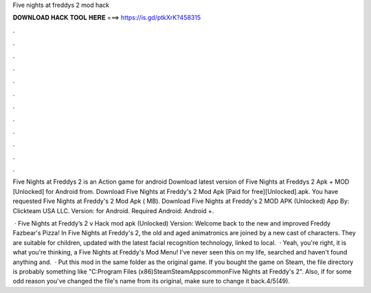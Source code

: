 Five nights at freddys 2 mod hack



𝐃𝐎𝐖𝐍𝐋𝐎𝐀𝐃 𝐇𝐀𝐂𝐊 𝐓𝐎𝐎𝐋 𝐇𝐄𝐑𝐄 ===> https://is.gd/ptkXrK?458315



.



.



.



.



.



.



.



.



.



.



.



.

Five Nights at Freddys 2 is an Action game for android Download latest version of Five Nights at Freddys 2 Apk + MOD [Unlocked] for Android from. Download Five Nights at Freddy's 2 Mod Apk [Paid for free][Unlocked].apk. You have requested Five Nights at Freddy's 2 Mod Apk ( MB). Download Five Nights at Freddy's 2 MOD APK (Unlocked) App By: Clickteam USA LLC. Version: for Android. Required Android: Android +.

 · Five Nights at Freddy’s 2 v Hack mod apk (Unlocked) Version: Welcome back to the new and improved Freddy Fazbear's Pizza! In Five Nights at Freddy's 2, the old and aged animatronics are joined by a new cast of characters. They are suitable for children, updated with the latest facial recognition technology, linked to local.  · Yeah, you're right, it is what you're thinking, a Five Nights at Freddy's Mod Menu! I've never seen this on my life, searched and haven't found anything and.  · Put this mod in the same folder as the original game. If you bought the game on Steam, the file directory is probably something like "C:\Program Files (x86)\Steam\SteamApps\common\Five Nights at Freddy's 2". Also, if for some odd reason you've changed the file's name from its original, make sure to change it back.4/5(49).
